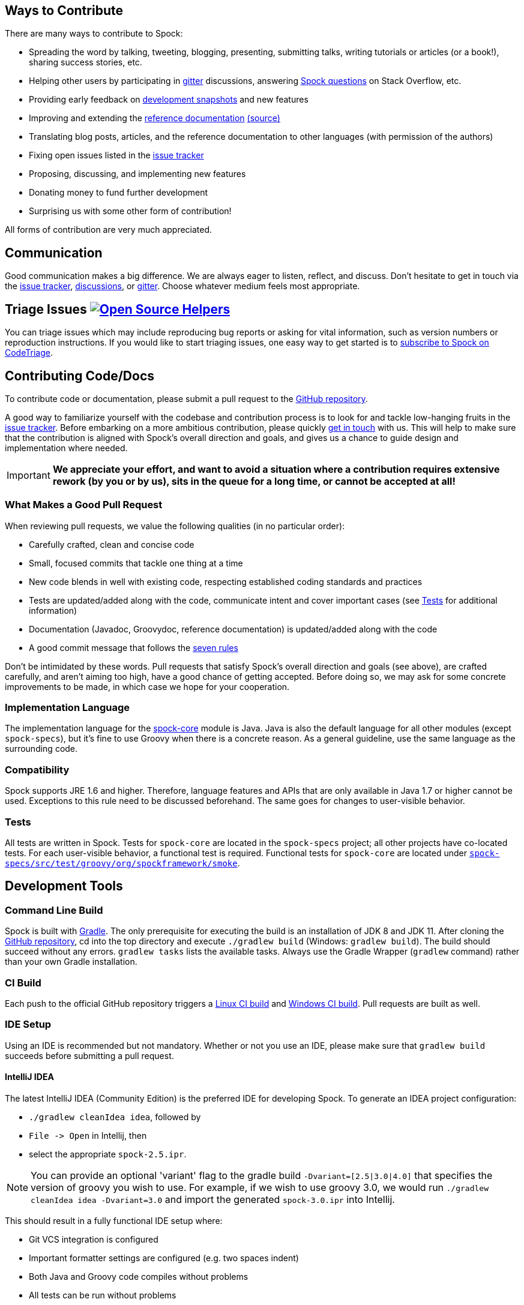 == Ways to Contribute

There are many ways to contribute to Spock:

* Spreading the word by talking, tweeting, blogging, presenting, submitting talks, writing tutorials or articles (or a book!), sharing success stories, etc.
* Helping other users by participating in https://gitter.im/spockframework/spock[gitter] discussions, answering https://stackoverflow.com/questions/tagged/spock[Spock questions] on Stack Overflow, etc.
* Providing early feedback on https://oss.sonatype.org/content/repositories/snapshots/org/spockframework/[development snapshots] and new features
* Improving and extending the https://docs.spockframework.org[reference documentation] https://github.com/spockframework/spock/tree/master/docs[(source)]
* Translating blog posts, articles, and the reference documentation to other languages (with permission of the authors)
* Fixing open issues listed in the https://issues.spockframework.org[issue tracker]
* Proposing, discussing, and implementing new features
* Donating money to fund further development
* Surprising us with some other form of contribution!

All forms of contribution are very much appreciated.

== Communication

Good communication makes a big difference.
We are always eager to listen, reflect, and discuss.
Don't hesitate to get in touch via the https://issues.spockframework.org[issue tracker], https://github.com/spockframework/spock/discussions[discussions], or https://gitter.im/spockframework/spock[gitter].
Choose whatever medium feels most appropriate.

== Triage Issues image:https://www.codetriage.com/spockframework/spock/badges/users.svg[Open Source Helpers,link=https://www.codetriage.com/spockframework/spock]

You can triage issues which may include reproducing bug reports or asking for vital information, such as version numbers or reproduction instructions.
If you would like to start triaging issues, one easy way to get started is to https://www.codetriage.com/spockframework/spock[subscribe to Spock on CodeTriage].

== Contributing Code/Docs

To contribute code or documentation, please submit a pull request to the https://github.com/spockframework/spock[GitHub repository].

A good way to familiarize yourself with the codebase and contribution process is to look for and tackle low-hanging fruits in the https://issues.spockframework.org[issue tracker].
Before embarking on a more ambitious contribution, please quickly <<Communication,get in touch>> with us.
This will help to make sure that the contribution is aligned with Spock's overall direction and goals, and gives us a chance to guide design and implementation where needed.

IMPORTANT: *We appreciate your effort, and want to avoid a situation where a contribution requires extensive rework (by you or by us), sits in the queue for a long time, or cannot be accepted at all!*

=== What Makes a Good Pull Request

When reviewing pull requests, we value the following qualities (in no particular order):

* Carefully crafted, clean and concise code
* Small, focused commits that tackle one thing at a time
* New code blends in well with existing code, respecting established coding standards and practices
* Tests are updated/added along with the code, communicate intent and cover important cases (see <<Tests,Tests>> for additional information)
* Documentation (Javadoc, Groovydoc, reference documentation) is updated/added along with the code
* A good commit message that follows the https://chris.beams.io/posts/git-commit/[seven rules]

Don't be intimidated by these words.
Pull requests that satisfy Spock's overall direction and goals (see above), are crafted carefully, and aren't aiming too high, have a good chance of getting accepted.
Before doing so, we may ask for some concrete improvements to be made, in which case we hope for your cooperation.

=== Implementation Language

The implementation language for the https://github.spockframework.org/spock/tree/master/spock-core[spock-core] module is Java.
Java is also the default language for all other modules (except `spock-specs`), but it's fine to use Groovy when there is a concrete reason.
As a general guideline, use the same language as the surrounding code.

=== Compatibility

Spock supports JRE 1.6 and higher.
Therefore, language features and APIs that are only available in Java 1.7 or higher cannot be used. Exceptions to this rule need to be discussed beforehand.
The same goes for changes to user-visible behavior.

=== Tests

All tests are written in Spock. Tests for `spock-core` are located in the `spock-specs` project; all other projects have co-located tests.
For each user-visible behavior, a functional test is required.
Functional tests for `spock-core` are located under https://github.spockframework.org/spock/tree/master/spock-specs/src/test/groovy/org/spockframework/smoke[`spock-specs/src/test/groovy/org/spockframework/smoke`].

== Development Tools

=== Command Line Build

Spock is built with https://www.gradle.org[Gradle].
The only prerequisite for executing the build is an installation of JDK 8 and JDK 11.
After cloning the https://github.com/spockframework/spock[GitHub repository], cd into the top directory and execute `./gradlew build` (Windows: `gradlew build`). The build should succeed without any errors. `gradlew tasks` lists the available tasks.
Always use the Gradle Wrapper (`gradlew` command) rather than your own Gradle installation.

=== CI Build

Each push to the official GitHub repository triggers a https://builds.spockframework.org[Linux CI build] and https://winbuilds.spockframework.org[Windows CI build].
Pull requests are built as well.

=== IDE Setup

Using an IDE is recommended but not mandatory.
Whether or not you use an IDE, please make sure that `gradlew build` succeeds before submitting a pull request.

==== IntelliJ IDEA

The latest IntelliJ IDEA (Community Edition) is the preferred IDE for developing Spock.
To generate an IDEA project configuration:

* `./gradlew cleanIdea idea`, followed by
* `File -&gt; Open` in Intellij, then
* select the appropriate `spock-2.5.ipr`.

NOTE: You can provide an optional 'variant' flag to the gradle build `-Dvariant=[2.5|3.0|4.0]` that specifies the version of groovy you wish to use.
For example, if we wish to use groovy 3.0, we would run `./gradlew cleanIdea idea -Dvariant=3.0` and import the generated `spock-3.0.ipr` into Intellij.

This should result in a fully functional IDE setup where:

* Git VCS integration is configured
* Important formatter settings are configured (e.g. two spaces indent)
* Both Java and Groovy code compiles without problems
* All tests can be run without problems

From time to time (e.g. when someone has added a new dependency), it may be necessary to resync the IDEA project with the Gradle build.
This is done by rerunning the steps above.

Note: Unfortunately there are currently https://github.com/spockframework/spock/issues/70[some issues] with Intellij's Gradle support that prevent integration with the Spock project.
Please use the method described above rather than importing the top-level `build.gradle` file.

==== Eclipse

Eclipse 3.7+ with the latest https://github.com/groovy/groovy-eclipse/wiki[Groovy plugin] should work reasonably well for developing Spock.
To import the Gradle build into Eclipse, either run `gradlew eclipse` and import the generated Eclipse projects via `File-&gt;Import-&gt;General-&gt;Existing Project into Workspace`, or install the https://github.com/spring-projects/eclipse-integration-gradle/[Eclipse Gradle Tooling] and import via `File-&gt;Import-&gt;Gradle-&gt;Gradle Project`.
Either method should result in an IDE setup where:

* Both Java and Groovy code compiles without problems
* All tests can be run without problems

From time to time (e.g. when someone has added a new dependency), it may be necessary to resync the Eclipse project with the Gradle build.
Depending on the method of import (see above), this is done by re-running `gradlew [cleanEclipse] eclipse` and then refreshing all Eclipse projects (F5), or by selecting `Gradle-&gt;Refresh All` in the Package Explorer's context menu.

If you encounter any problems with the IDE setup, or want to make some improvements to it, please <<Communication,get in touch>> with us.

== The End

Thanks for reading this far. We are looking forward to your contributions!

The Spock Framework Team
